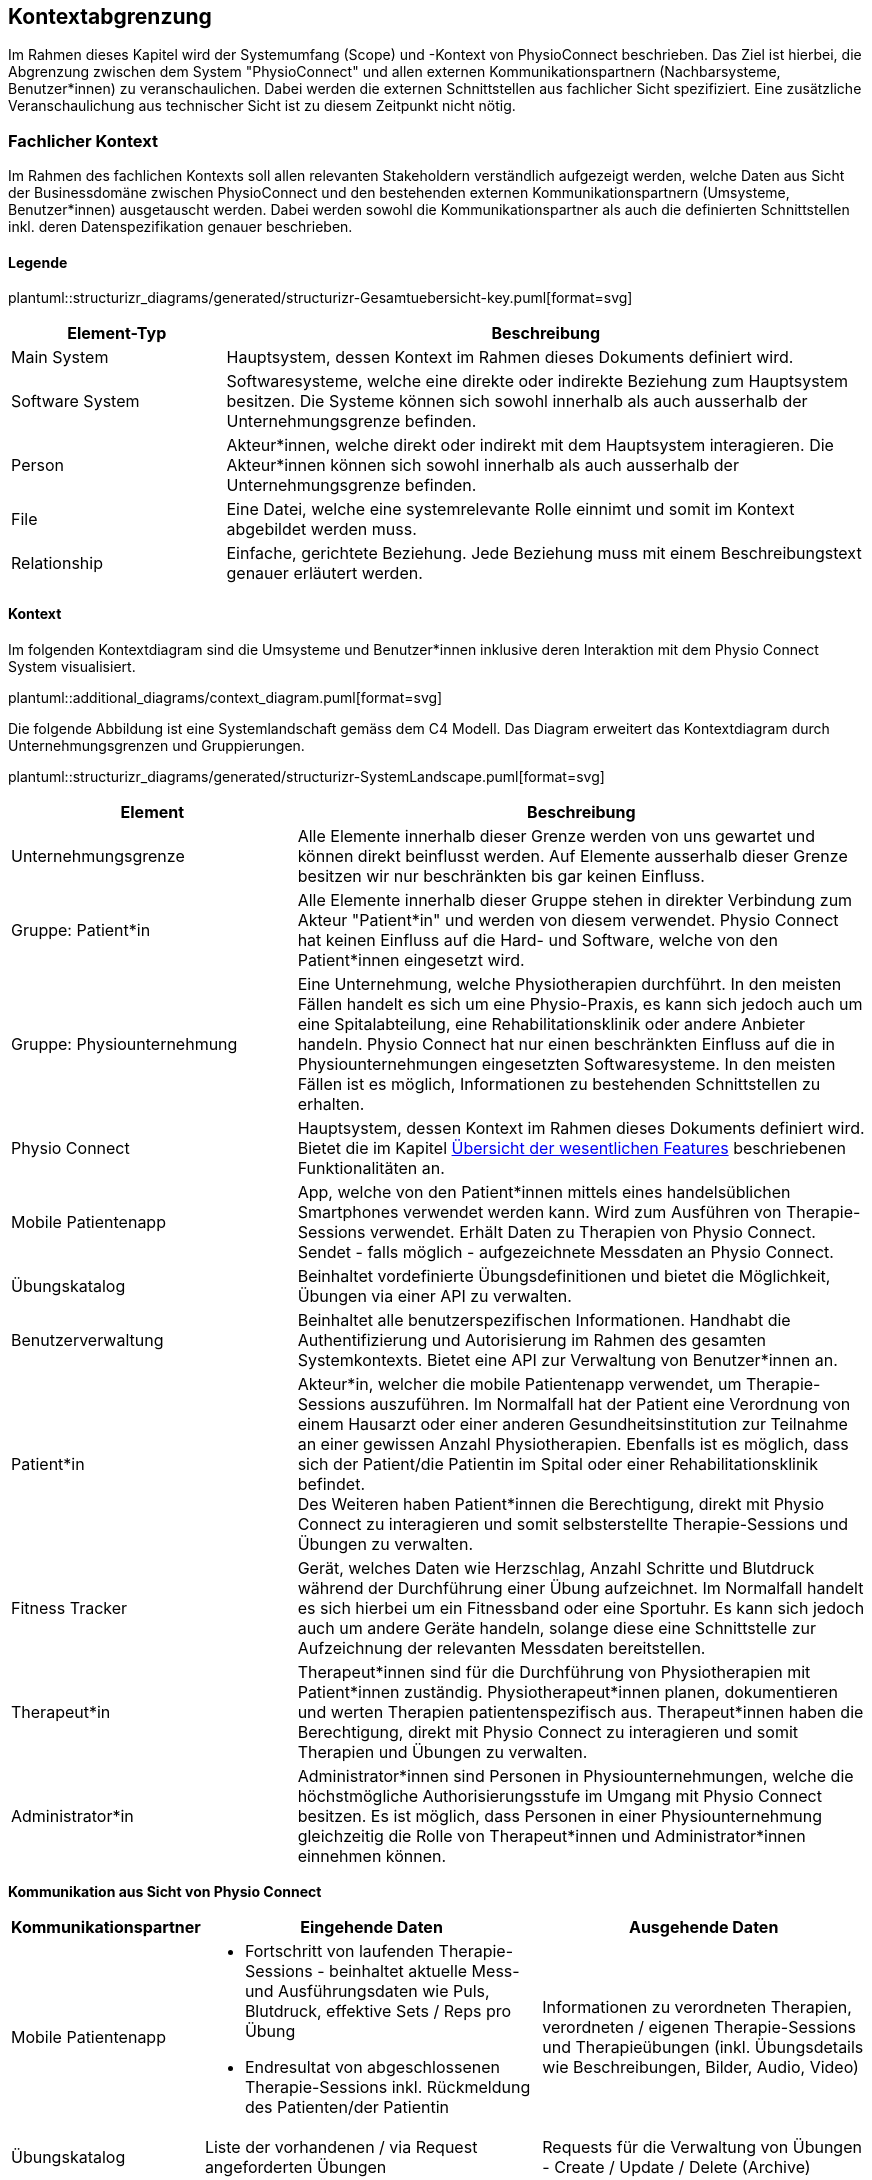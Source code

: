 [#scope-and-context]
== Kontextabgrenzung

Im Rahmen dieses Kapitel wird der Systemumfang (Scope) und -Kontext von PhysioConnect beschrieben. Das Ziel ist hierbei, die Abgrenzung zwischen dem System "PhysioConnect" und allen externen Kommunikationspartnern (Nachbarsysteme, Benutzer*innen) zu veranschaulichen. Dabei werden die externen Schnittstellen aus fachlicher Sicht spezifiziert. Eine zusätzliche Veranschaulichung aus technischer Sicht ist zu diesem Zeitpunkt nicht nötig.

=== Fachlicher Kontext

Im Rahmen des fachlichen Kontexts soll allen relevanten Stakeholdern verständlich aufgezeigt werden, welche Daten aus Sicht der Businessdomäne zwischen PhysioConnect und den bestehenden externen Kommunikationspartnern (Umsysteme, Benutzer*innen) ausgetauscht werden. Dabei werden sowohl die Kommunikationspartner als auch die definierten Schnittstellen inkl. deren Datenspezifikation genauer beschrieben.

==== Legende

plantuml::structurizr_diagrams/generated/structurizr-Gesamtuebersicht-key.puml[format=svg]

[options="header",cols="2,6"]
|===
|Element-Typ|Beschreibung
|Main System|Hauptsystem, dessen Kontext im Rahmen dieses Dokuments definiert wird.
|Software System|Softwaresysteme, welche eine direkte oder indirekte Beziehung zum Hauptsystem besitzen. Die Systeme können sich sowohl innerhalb als auch ausserhalb der Unternehmungsgrenze befinden.
|Person|Akteur*innen, welche direkt oder indirekt mit dem Hauptsystem interagieren. Die Akteur*innen können sich sowohl innerhalb als auch ausserhalb der Unternehmungsgrenze befinden.
|File|Eine Datei, welche eine systemrelevante Rolle einnimt und somit im Kontext abgebildet werden muss.
|Relationship|Einfache, gerichtete Beziehung. Jede Beziehung muss mit einem Beschreibungstext genauer erläutert werden. 
|===

==== Kontext

Im folgenden Kontextdiagram sind die Umsysteme und Benutzer*innen inklusive deren Interaktion mit dem Physio Connect System visualisiert.

plantuml::additional_diagrams/context_diagram.puml[format=svg]

Die folgende Abbildung ist eine Systemlandschaft gemäss dem C4 Modell. Das Diagram erweitert das Kontextdiagram durch Unternehmungsgrenzen und Gruppierungen.

plantuml::structurizr_diagrams/generated/structurizr-SystemLandscape.puml[format=svg]

[options="header",cols="3,6"]
|===
|Element|Beschreibung
|Unternehmungsgrenze|Alle Elemente innerhalb dieser Grenze werden von uns gewartet und können direkt beinflusst werden. Auf Elemente ausserhalb dieser Grenze besitzen wir nur beschränkten bis gar keinen Einfluss. 
|Gruppe: Patient*in|Alle Elemente innerhalb dieser Gruppe stehen in direkter Verbindung zum Akteur "Patient*in" und werden von diesem verwendet. Physio Connect hat keinen Einfluss auf die Hard- und Software, welche von den Patient*innen eingesetzt wird.
|Gruppe: Physiounternehmung|Eine Unternehmung, welche Physiotherapien durchführt. In den meisten Fällen handelt es sich um eine Physio-Praxis, es kann sich jedoch auch um eine Spitalabteilung, eine Rehabilitationsklinik oder andere Anbieter handeln. Physio Connect hat nur einen beschränkten Einfluss auf die in Physiounternehmungen eingesetzten Softwaresysteme. In den meisten Fällen ist es möglich, Informationen zu bestehenden Schnittstellen zu erhalten. 
|Physio Connect|Hauptsystem, dessen Kontext im Rahmen dieses Dokuments definiert wird. Bietet die im Kapitel <<#main-features,Übersicht der wesentlichen Features>> beschriebenen Funktionalitäten an.
|Mobile Patientenapp|App, welche von den Patient*innen mittels eines handelsüblichen Smartphones verwendet werden kann. Wird zum Ausführen von Therapie-Sessions verwendet. Erhält Daten zu Therapien von Physio Connect. Sendet - falls möglich - aufgezeichnete Messdaten an Physio Connect.
|Übungskatalog|Beinhaltet vordefinierte Übungsdefinitionen und bietet die Möglichkeit, Übungen via einer API zu verwalten.
|Benutzerverwaltung|Beinhaltet alle benutzerspezifischen Informationen. Handhabt die Authentifizierung und Autorisierung im Rahmen des gesamten Systemkontexts. Bietet eine API zur Verwaltung von Benutzer*innen an.
|Patient*in|Akteur*in, welcher die mobile Patientenapp verwendet, um Therapie-Sessions auszuführen. Im Normalfall hat der Patient eine Verordnung von einem Hausarzt oder einer anderen Gesundheitsinstitution zur Teilnahme an einer gewissen Anzahl Physiotherapien. Ebenfalls ist es möglich, dass sich der Patient/die Patientin im Spital oder einer Rehabilitationsklinik befindet. +
Des Weiteren haben Patient*innen die Berechtigung, direkt mit Physio Connect zu interagieren und somit selbsterstellte Therapie-Sessions und Übungen zu verwalten.
|Fitness Tracker|Gerät, welches Daten wie Herzschlag, Anzahl Schritte und Blutdruck während der Durchführung einer Übung aufzeichnet. Im Normalfall handelt es sich hierbei um ein Fitnessband oder eine Sportuhr. Es kann sich jedoch auch um andere Geräte handeln, solange diese eine Schnittstelle zur Aufzeichnung der relevanten Messdaten bereitstellen.
|Therapeut*in|Therapeut*innen sind für die Durchführung von Physiotherapien mit Patient*innen zuständig. Physiotherapeut*innen planen, dokumentieren und werten Therapien patientenspezifisch aus. Therapeut*innen haben die Berechtigung, direkt mit Physio Connect zu interagieren und somit Therapien und Übungen zu verwalten.
|Administrator*in|Administrator*innen sind Personen in Physiounternehmungen, welche die höchstmögliche Authorisierungsstufe im Umgang mit Physio Connect besitzen. Es ist möglich, dass Personen in einer Physiounternehmung gleichzeitig die Rolle von Therapeut*innen und Administrator*innen einnehmen können.
|===

[.landscape]
<<<

**Kommunikation aus Sicht von Physio Connect**

[options="header",cols="2,6,6"]
|===
|Kommunikationspartner|Eingehende Daten|Ausgehende Daten
|Mobile Patientenapp
a|
* Fortschritt von laufenden Therapie-Sessions - beinhaltet aktuelle Mess- und Ausführungsdaten wie Puls, Blutdruck, effektive Sets / Reps pro Übung
* Endresultat von abgeschlossenen Therapie-Sessions inkl. Rückmeldung des Patienten/der Patientin

|Informationen zu verordneten Therapien, verordneten / eigenen Therapie-Sessions und Therapieübungen (inkl. Übungsdetails wie Beschreibungen, Bilder, Audio, Video)
|Übungskatalog|Liste der vorhandenen / via Request angeforderten Übungen|Requests für die Verwaltung von Übungen - Create / Update / Delete (Archive)
|Benutzerverwaltung
a|
* Identity / Access Tokens mit Autorisierungsinformationen
* (Liste von) Benutzerinformationen welche via Request angefordert wurden

a|
* Requests zur Authentifizierung / Login (inkl. Ausstellung von Identity / Access Tokens)
* Validierung von Access Tokens (Sicherstellung der Authentifizierung / Autorisierung)
* Requests zur Verwaltung von Systembenutzer*innen
* Request zur Registrierung von Patient*innen (= Erstellung eines Systembenutzers/einer Systembenutzerin)

|Therapeut*in
a|
* Plant Therapien (inkl. Therapie-Sessions)
* Sendet Einladungen an Patient*innen zu geplanten Therapien
* Erstellt Übungen / -vorlagen

|-
|Administrator*in|Administriert Systembenutzer*innen und Übungen|-
|Patient*in|Verwaltet selbsterstellte Therapien und Übungen|Erhält Einladungen zur Teilnahme an neu verordneten Therapien
|===

==== Erweiterter Kontext

Der Systemkontext einer zukünftigen, erweiterten Version von Physio Connect könnte folgendermassen aussehen:

plantuml::structurizr_diagrams/generated/structurizr-Gesamtuebersicht.puml[format=svg]

[.portrait]
<<<
[options="header",cols="2,6"]
|===
|Element|Beschreibung
|Gruppe: +
Mögliche zukünftige Abhängigkeiten|Mögliche Abhängigkeiten, welche im Rahmen des ersten Implementationszyklus keinen Einfluss auf Physio Connect haben. Die enthaltenen Elemente müssen bei Entscheidungen jedoch berücksichtigt werden, sodass zukünftige Umsetzungen möglichst reibungslos verlaufen.
|Dokumentationssoftware
a|
Physiotherapeut*innen dokumentieren mit einer kundenseitig bereits eingesetzten Dokumentationssoftware die ausgeführten Therapie-Sessions und planen auszuführende Therapie-Sessions. Es gibt drei Varianten von Dokumentationssystemen, welche heutzutage im Einsatz sind:

* Vollintegriert in einer Software-Gesamtlösung: +
Wird meist von Spitälern eingesetzt
* Einzelne Software, teilweise mit Integrationsschnittstellen: +
Wird oft von Praxen verwendet
* Keine digitale Lösung, alles auf Papier: +
Weiterhin besonders in kleineren Praxen verbreitet

|Therapie File|Beinhaltet alle therapierelevanten Daten. Das File kann entweder direkt / manuell von Therapeut*innen erstellt oder aus einer bestehenden Dokumentationssoftware exportiert werden. Physio Connect kann dieses File importieren und die darin definierten Therapien im System anlegen oder anpassen.
|Patienten Dossier|Schnittstelle für die Übermittlung der patientenspezifischen Gesundheits- / Messdaten an das https://www.patientendossier.ch/[Elektronische Patientendossier (EPD)]
|Versicherungsschnittstellen|Verschiedene (Kranken-)Versicherungen bieten Schnittstellen an, um sportliche Leistungen von Kund*innen zu entlöhnen. Möglicherweise können administrative Daten (= ohne Messdaten) der pro Patient*in ausgeführten Therapien an diese Schnittstellen gesendet werden.
|Data Scientist|Data Scientists oder Forschende, welche an den gesammelten Gesundheits- / Messdaten interessiert sind. Es soll die Möglichkeit offen gehalten werden, anonymisierte Gesundheitsdaten für Studien anzubieten.
|===

=== Technischer- oder Verteilungskontext

Eine detaillierte Darstellung des (technischen) Verteilungskontexts inkl. der definierten Schnittstellen und Technologien ist innerhalb der <<#building-block-view,Bausteinsicht>> zu finden.
